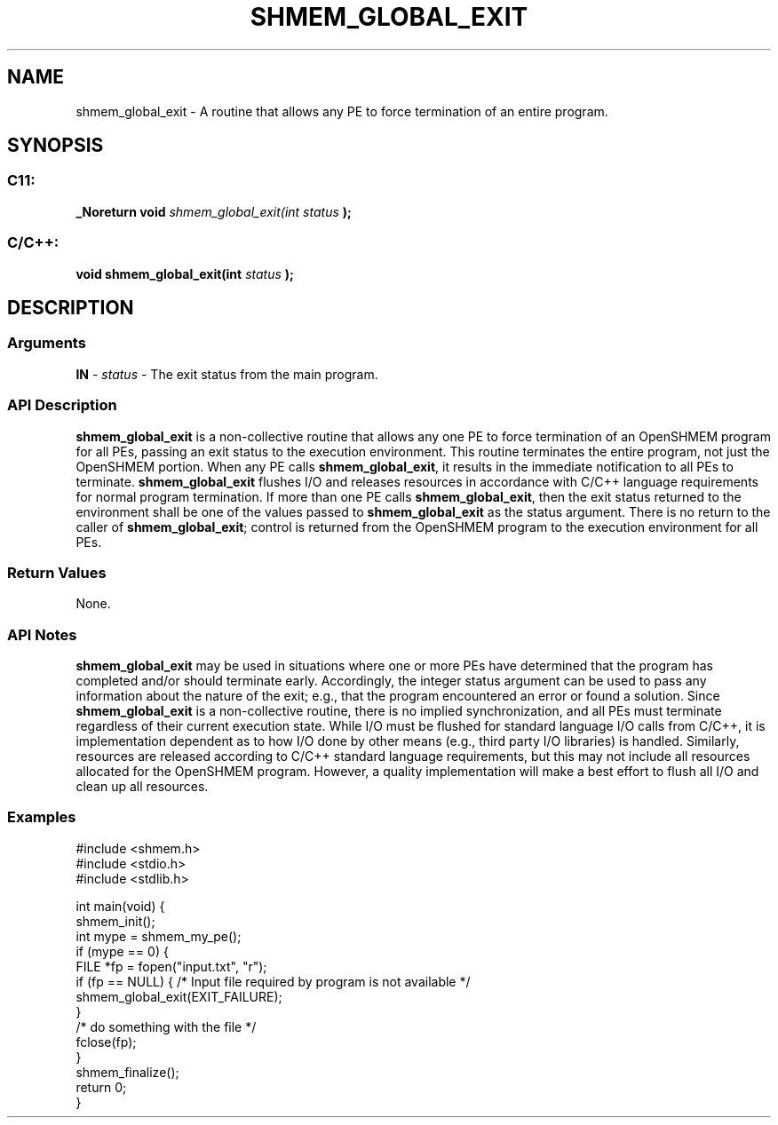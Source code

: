 .TH SHMEM_GLOBAL_EXIT 3 "Open Source Software Solutions, Inc." "OpenSHMEM Library Documentation"
./ sectionStart
.SH NAME
shmem_global_exit \- 
A routine that allows any PE to force termination of an entire program.

./ sectionEnd


./ sectionStart
.SH   SYNOPSIS
./ sectionEnd

./ sectionStart
.SS C11:

.B _Noreturn
.B void
.I shmem\_global\_exit(int
.I status
.B );



./ sectionEnd



./ sectionStart
.SS C/C++:

.B void
.B shmem\_global\_exit(int
.I status
.B );



./ sectionEnd




./ sectionStart

.SH DESCRIPTION
.SS Arguments
.BR "IN " -
.I status
- The exit status from the main program.
./ sectionEnd


./ sectionStart

.SS API Description

.B shmem\_global\_exit
is a non-collective routine that allows any one
PE to force termination of an OpenSHMEM program for all PEs,
passing an exit status to the execution environment. This routine terminates
the entire program, not just the OpenSHMEM portion. When any PE calls
.BR "shmem\_global\_exit" ,
it results in the immediate notification to all
PEs to terminate. 
.B shmem\_global\_exit
flushes I/O and releases
resources in accordance with  C/C++ language requirements for normal
program termination. If more than one PE calls
.BR "shmem\_global\_exit" ,
then the exit status returned to the environment
shall be one of the values passed to 
.B shmem\_global\_exit
as the
status argument. There is no return to the caller of
.BR "shmem\_global\_exit" ;
control is returned from the OpenSHMEM program
to the execution environment for all PEs.

./ sectionEnd


./ sectionStart

.SS Return Values

None.

./ sectionEnd



./ sectionStart

.SS API Notes

.B shmem\_global\_exit
may be used in situations where one or more
PEs have determined that the program has completed and/or should
terminate early. Accordingly, the integer status argument can be used to
pass any information about the nature of the exit; e.g., that the program
encountered an error or found a solution.
Since 
.B shmem\_global\_exit
is a non-collective
routine, there is no implied synchronization, and all PEs must
terminate regardless of their current execution state. While I/O must be
flushed for standard language I/O calls from  C/C++, it is
implementation dependent as to how I/O done by other means (e.g., third
party I/O libraries) is handled. Similarly, resources are released
according to  C/C++ standard language requirements, but this may not
include all resources allocated for the OpenSHMEM program. However, a
quality implementation will make a best effort to flush all I/O and clean
up all resources.

./ sectionEnd



./ sectionStart
.SS Examples





.nf
#include <shmem.h>
#include <stdio.h>
#include <stdlib.h>

int main(void) {
 shmem_init();
 int mype = shmem_my_pe();
 if (mype == 0) {
   FILE *fp = fopen("input.txt", "r");
   if (fp == NULL) { /* Input file required by program is not available */
     shmem_global_exit(EXIT_FAILURE);
   }
   /* do something with the file */
   fclose(fp);
 }
 shmem_finalize();
 return 0;
}
.fi





